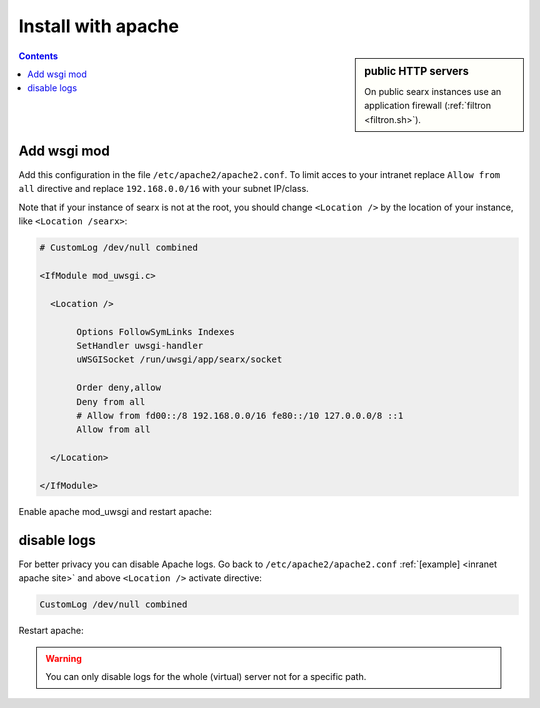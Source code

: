 .. _installation apache:

===================
Install with apache
===================

.. sidebar:: public HTTP servers

   On public searx instances use an application firewall (:ref:`filtron
   <filtron.sh>`).

.. contents:: Contents
   :depth: 2
   :local:
   :backlinks: entry

Add wsgi mod
============

.. tabs::

   .. group-tab:: Ubuntu / debian

      .. code:: sh

         sudo -H apt-get install libapache2-mod-uwsgi
         sudo -H a2enmod uwsgi

Add this configuration in the file ``/etc/apache2/apache2.conf``.  To limit
acces to your intranet replace ``Allow from all`` directive and replace
``192.168.0.0/16`` with your subnet IP/class.

.. _inranet apache site:

Note that if your instance of searx is not at the root, you should change
``<Location />`` by the location of your instance, like ``<Location /searx>``:

.. code:: apache

   # CustomLog /dev/null combined

   <IfModule mod_uwsgi.c>

     <Location />

          Options FollowSymLinks Indexes
          SetHandler uwsgi-handler
          uWSGISocket /run/uwsgi/app/searx/socket

          Order deny,allow
          Deny from all
          # Allow from fd00::/8 192.168.0.0/16 fe80::/10 127.0.0.0/8 ::1
          Allow from all

     </Location>

   </IfModule>

Enable apache mod_uwsgi and restart apache:

.. tabs::

   .. group-tab:: Ubuntu / debian

      .. code:: sh

         a2enmod uwsgi
         sudo -H systemctl restart apache2

disable logs
============

For better privacy you can disable Apache logs.  Go back to
``/etc/apache2/apache2.conf`` :ref:`[example] <inranet apache site>` and above
``<Location />`` activate directive:

.. code:: apache

    CustomLog /dev/null combined

Restart apache:

.. tabs::

   .. group-tab:: Ubuntu / debian

      .. code:: sh

         sudo -H systemctl restart apache2

.. warning::

   You can only disable logs for the whole (virtual) server not for a specific
   path.
